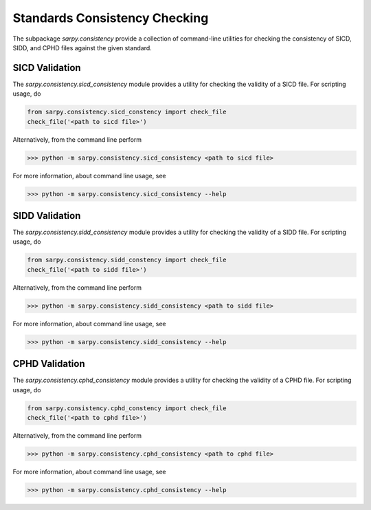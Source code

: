 Standards Consistency Checking
==============================

The subpackage `sarpy.consistency` provide a collection of command-line utilities
for checking the consistency of SICD, SIDD, and CPHD files against the given
standard.

SICD Validation
---------------

The `sarpy.consistency.sicd_consistency` module provides a utility for
checking the validity of a SICD file. For scripting usage, do

.. code-block:: python

    from sarpy.consistency.sicd_constency import check_file
    check_file('<path to sicd file>')

Alternatively, from the command line perform

>>> python -m sarpy.consistency.sicd_consistency <path to sicd file>

For more information, about command line usage, see

>>> python -m sarpy.consistency.sicd_consistency --help

SIDD Validation
---------------

The `sarpy.consistency.sidd_consistency` module provides a utility for
checking the validity of a SIDD file. For scripting usage, do

.. code-block:: python

    from sarpy.consistency.sidd_constency import check_file
    check_file('<path to sidd file>')

Alternatively, from the command line perform

>>> python -m sarpy.consistency.sidd_consistency <path to sidd file>

For more information, about command line usage, see

>>> python -m sarpy.consistency.sidd_consistency --help

CPHD Validation
---------------

The `sarpy.consistency.cphd_consistency` module provides a utility for
checking the validity of a CPHD file. For scripting usage, do

.. code-block:: python

    from sarpy.consistency.cphd_constency import check_file
    check_file('<path to cphd file>')

Alternatively, from the command line perform

>>> python -m sarpy.consistency.cphd_consistency <path to cphd file>

For more information, about command line usage, see

>>> python -m sarpy.consistency.cphd_consistency --help
